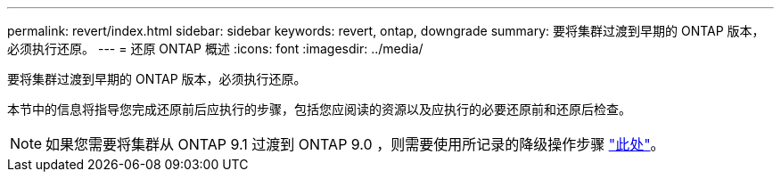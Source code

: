 ---
permalink: revert/index.html 
sidebar: sidebar 
keywords: revert, ontap, downgrade 
summary: 要将集群过渡到早期的 ONTAP 版本，必须执行还原。 
---
= 还原 ONTAP 概述
:icons: font
:imagesdir: ../media/


要将集群过渡到早期的 ONTAP 版本，必须执行还原。

本节中的信息将指导您完成还原前后应执行的步骤，包括您应阅读的资源以及应执行的必要还原前和还原后检查。


NOTE: 如果您需要将集群从 ONTAP 9.1 过渡到 ONTAP 9.0 ，则需要使用所记录的降级操作步骤 link:https://library.netapp.com/ecm/ecm_download_file/ECMLP2876873["此处"]。
